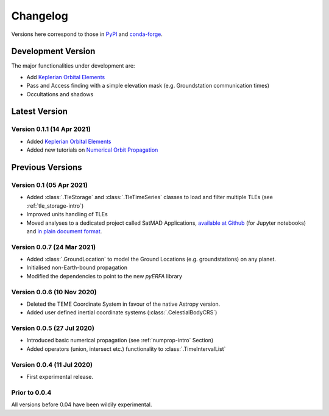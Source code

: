 Changelog
=========

Versions here correspond to those in `PyPI`_ and `conda-forge`_.

.. _`PyPI`: https://pypi.org/project/satmad/
.. _`conda-forge`: https://anaconda.org/conda-forge/satmad

Development Version
-------------------

The major functionalities under development are:

- Add `Keplerian Orbital Elements <propagation/classical_orb_elems.rst>`_
- Pass and Access finding with a simple elevation mask (e.g. Groundstation communication times)
- Occultations and shadows


.. _changelog-latest:

Latest Version
-----------------

Version 0.1.1 (14 Apr 2021)
^^^^^^^^^^^^^^^^^^^^^^^^^^^

- Added `Keplerian Orbital Elements <propagation/classical_orb_elems.rst>`_
- Added new tutorials on `Numerical Orbit Propagation <tutorials/numerical_prop_1.ipynb>`_


Previous Versions
-----------------

Version 0.1 (05 Apr 2021)
^^^^^^^^^^^^^^^^^^^^^^^^^^^

- Added :class:`.TleStorage` and :class:`.TleTimeSeries` classes to load and filter multiple TLEs
  (see :ref:`tle_storage-intro`)
- Improved units handling of TLEs
- Moved analyses to a dedicated project called SatMAD Applications,
  `available at Github <https://github.com/egemenimre/satmad_applications>`_ (for Jupyter notebooks)
  and `in plain document format <https://satmad-applications.readthedocs.io/>`_.


Version 0.0.7 (24 Mar 2021)
^^^^^^^^^^^^^^^^^^^^^^^^^^^

- Added :class:`.GroundLocation` to model the Ground Locations (e.g. groundstations) on any planet.
- Initialised non-Earth-bound propagation
- Modified the dependencies to point to the new `pyERFA` library

Version 0.0.6 (10 Nov 2020)
^^^^^^^^^^^^^^^^^^^^^^^^^^^

- Deleted the TEME Coordinate System in favour of the native Astropy version.
- Added user defined inertial coordinate systems (:class:`.CelestialBodyCRS`)

Version 0.0.5 (27 Jul 2020)
^^^^^^^^^^^^^^^^^^^^^^^^^^^

- Introduced basic numerical propagation (see :ref:`numprop-intro` Section)
- Added operators (union, intersect etc.) functionality to :class:`.TimeIntervalList`

Version 0.0.4 (11 Jul 2020)
^^^^^^^^^^^^^^^^^^^^^^^^^^^

- First experimental release.

Prior to 0.0.4
^^^^^^^^^^^^^^^^^^^^^^^^^^^
All versions before 0.04 have been wildily experimental.

